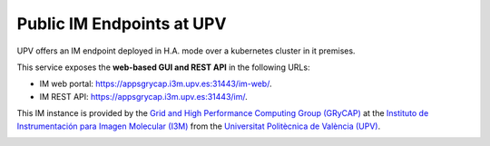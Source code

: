 Public IM Endpoints at UPV
==========================

UPV offers an IM endpoint deployed in H.A. mode over a kubernetes cluster in it premises. 

This service exposes the **web-based GUI and REST API** in the following URLs:

* IM web portal: `https://appsgrycap.i3m.upv.es:31443/im-web/ <https://appsgrycap.i3m.upv.es:31443/im-web/>`_.
* IM REST API: `https://appsgrycap.i3m.upv.es:31443/im/ <https://appsgrycap.i3m.upv.es:31443/im/>`_.

This IM instance is provided by the `Grid and High Performance Computing Group (GRyCAP) <http://www.grycap.upv.es>`_ at 
the `Instituto de Instrumentación para Imagen Molecular (I3M) <http://www.i3m.upv.es>`_ 
from the `Universitat Politècnica de València (UPV) <http://www.upv.es>`_.

.. image:: images/grycap.png
   :scale: 50 %
   
.. image:: images/i3m.png
   :scale: 50 %
   
.. image:: images/upv.png
   :scale: 50 %
   
